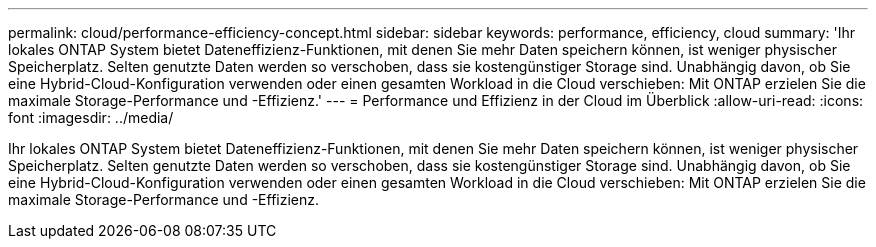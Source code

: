 ---
permalink: cloud/performance-efficiency-concept.html 
sidebar: sidebar 
keywords: performance, efficiency, cloud 
summary: 'Ihr lokales ONTAP System bietet Dateneffizienz-Funktionen, mit denen Sie mehr Daten speichern können, ist weniger physischer Speicherplatz. Selten genutzte Daten werden so verschoben, dass sie kostengünstiger Storage sind. Unabhängig davon, ob Sie eine Hybrid-Cloud-Konfiguration verwenden oder einen gesamten Workload in die Cloud verschieben: Mit ONTAP erzielen Sie die maximale Storage-Performance und -Effizienz.' 
---
= Performance und Effizienz in der Cloud im Überblick
:allow-uri-read: 
:icons: font
:imagesdir: ../media/


[role="lead"]
Ihr lokales ONTAP System bietet Dateneffizienz-Funktionen, mit denen Sie mehr Daten speichern können, ist weniger physischer Speicherplatz. Selten genutzte Daten werden so verschoben, dass sie kostengünstiger Storage sind. Unabhängig davon, ob Sie eine Hybrid-Cloud-Konfiguration verwenden oder einen gesamten Workload in die Cloud verschieben: Mit ONTAP erzielen Sie die maximale Storage-Performance und -Effizienz.
